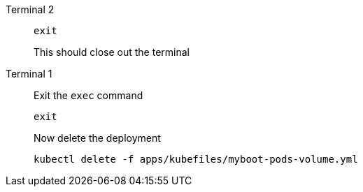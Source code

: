 [tabs]
====
Terminal 2::
+
--
[.console-input]
[source,bash]
----
exit
----

This should close out the terminal
--
Terminal 1::
+
--
Exit the `exec` command

[.console-input]
[source,bash]
----
exit
----

Now delete the deployment

[.console-input]
[source,bash]
----
kubectl delete -f apps/kubefiles/myboot-pods-volume.yml
----

--
====